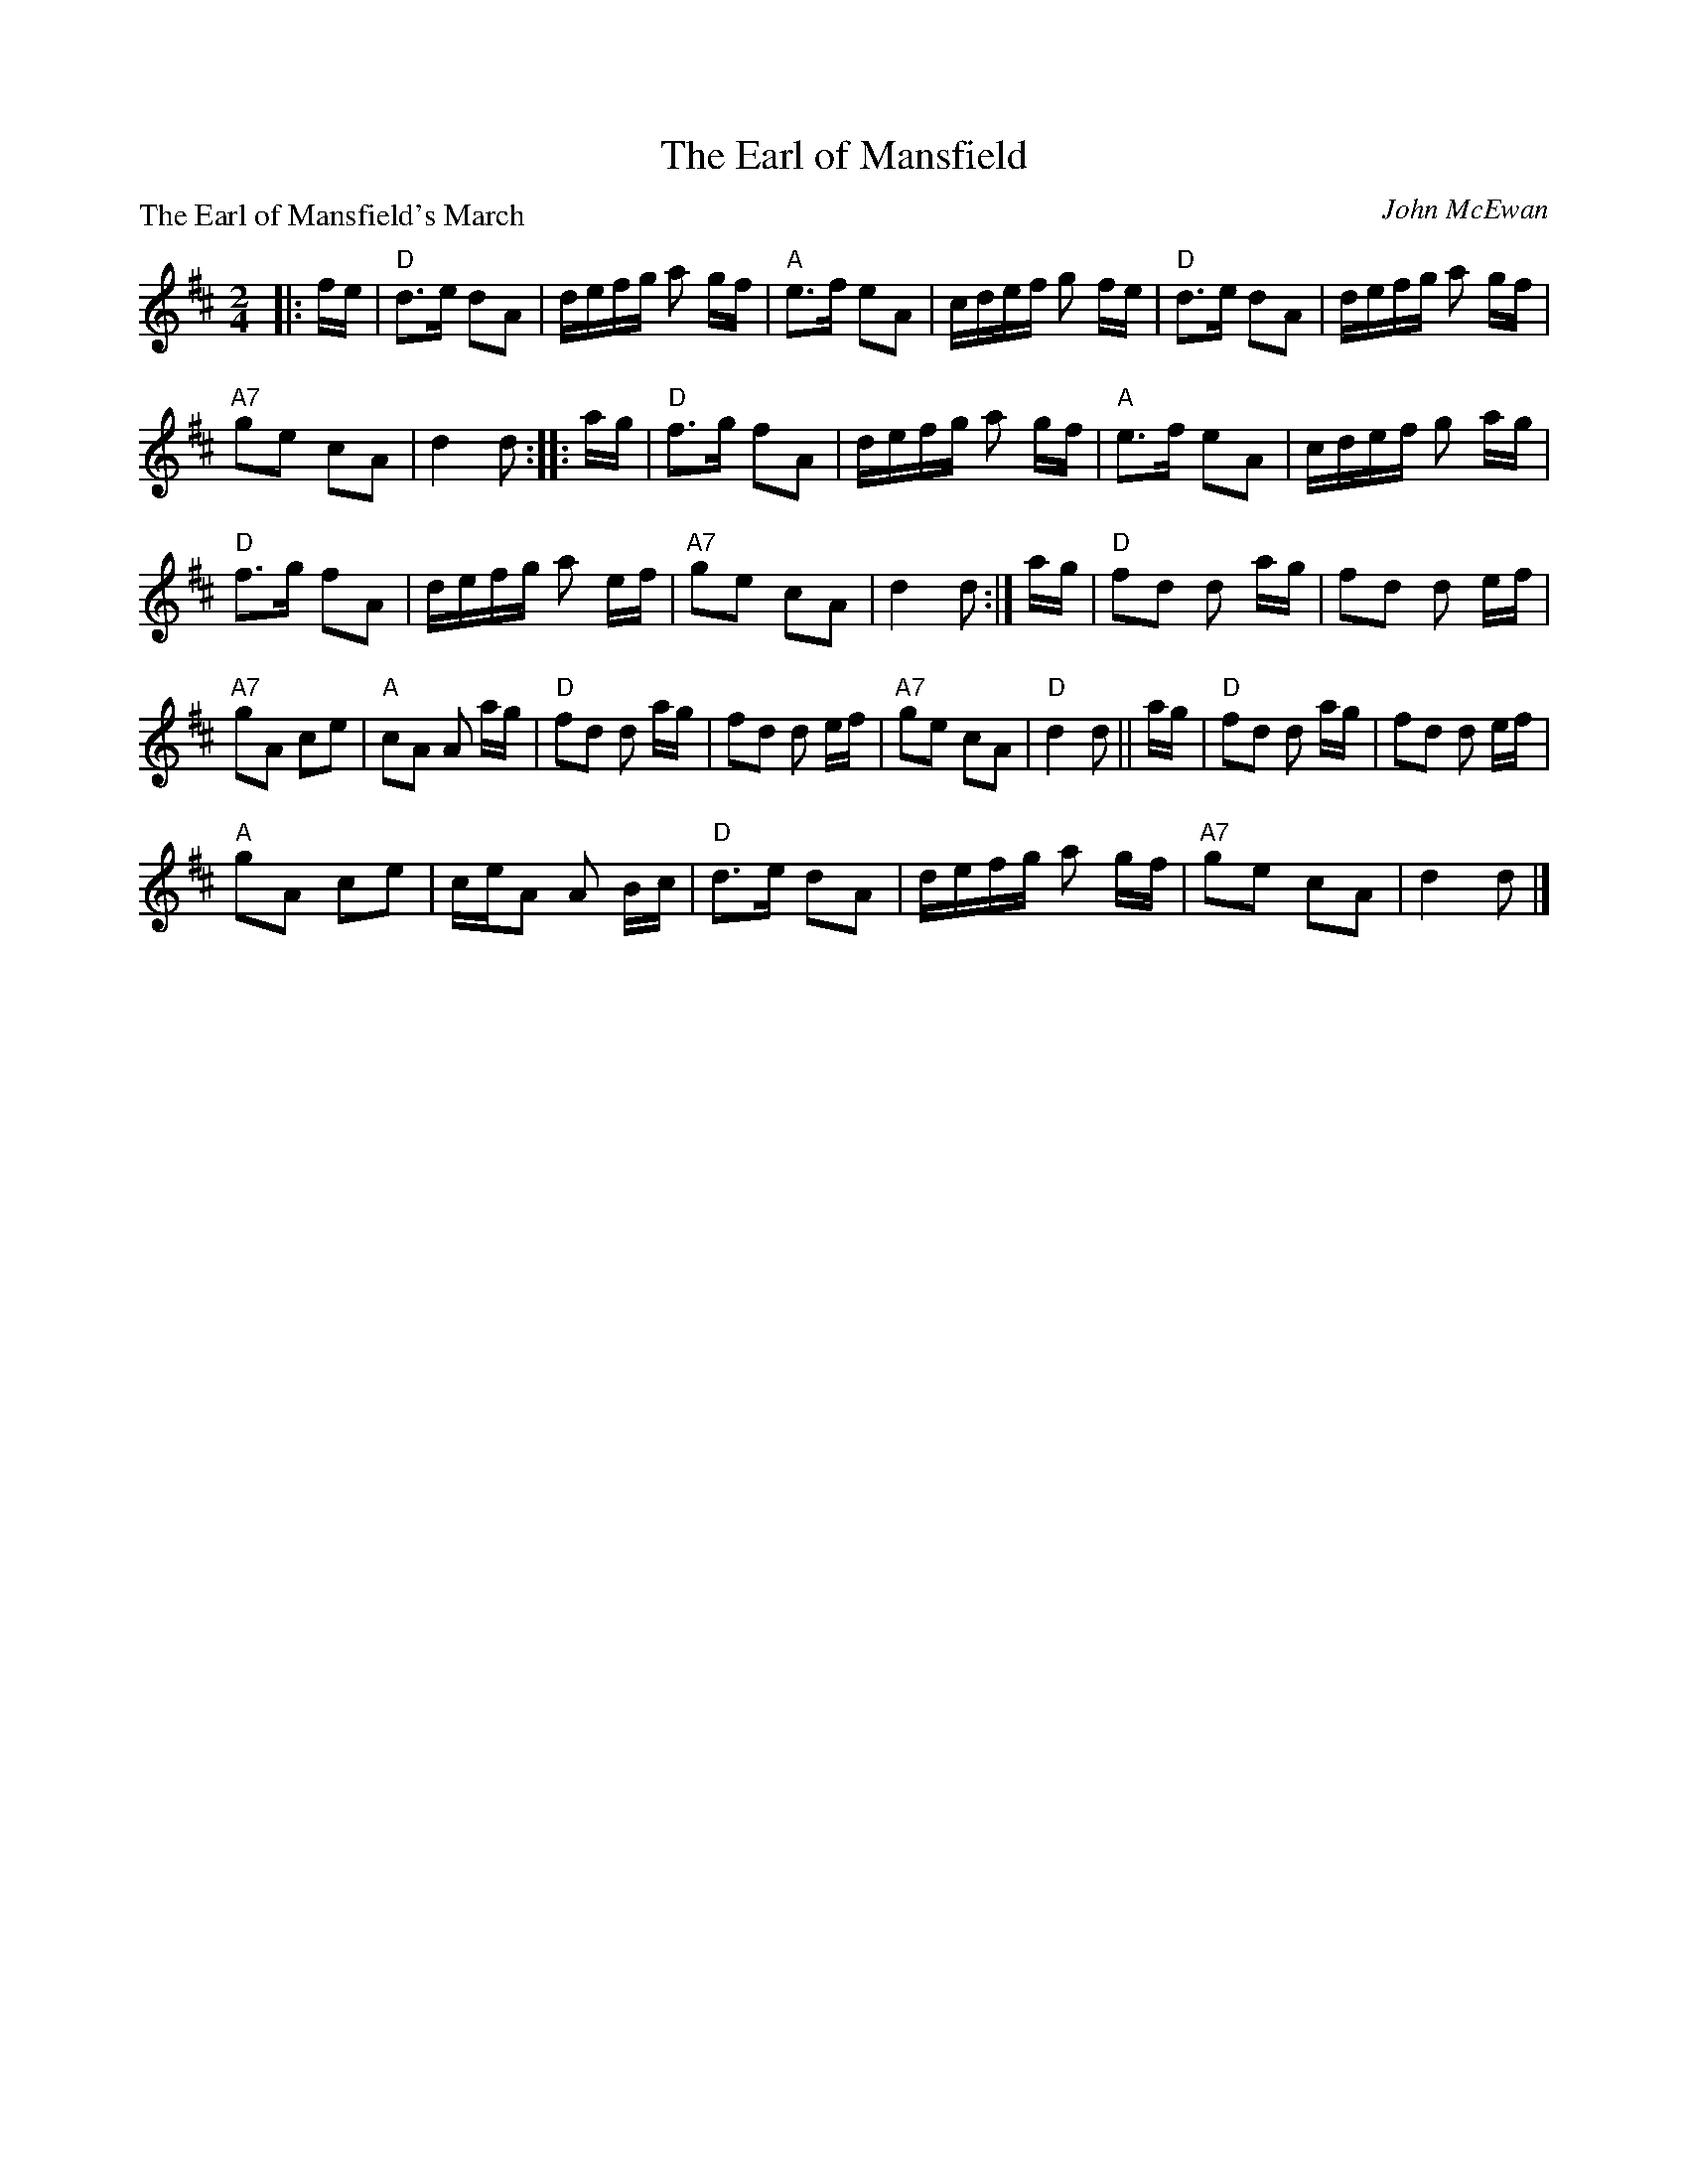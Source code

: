 X:051
T:The Earl of Mansfield
P:The Earl of Mansfield's March
C:John McEwan
R:Reel (4x48) AABBC
B:RSCDS L-15
Z:Anselm Lingnau <anselm@strathspey.org>
M:2/4
L:1/8
K:D
|:f/e/|"D"d>e dA|d/e/f/g/ a g/f/|"A"e>f eA|c/d/e/f/ g f/e/|\
       "D"d>e dA|d/e/f/g/ a g/f/|
                                 "A7"ge cA|d2 d::\
a/g/|"D"f>g fA|d/e/f/g/ a g/f/|"A"e>f eA|c/d/e/f/ g a/g/|
     "D"f>g fA|d/e/f/g/ a e/f/|"A7"ge cA|d2 d:|\
a/g/|"D"fd d a/g/|fd d e/f/|
                            "A7"gA ce|"A"cA A a/g/|\
     "D"fd d a/g/|fd d e/f/|"A7"ge cA|"D"d2 d||\
a/g/|"D"fd d a/g/|fd d e/f/|
                            "A"gA ce|c/e/A A B/c/|\
     "D"d>e dA|d/e/f/g/ a g/f/|"A7"ge cA|d2 d|]
